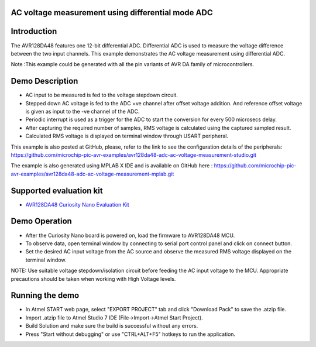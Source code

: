 AC voltage measurement using differential mode ADC
==================================================

Introduction
============

The AVR128DA48 features one 12-bit differential ADC. Differential ADC is used to measure the voltage difference between the two input channels. This example demonstrates the AC voltage measurement using differential ADC.

Note :This example could be generated with all the pin variants of AVR DA family of microcontrollers.


Demo Description
================

*	AC input to be measured is fed to the voltage stepdown circuit.
*	Stepped down AC voltage is fed to the ADC +ve channel after offset voltage addition. And reference offset voltage is given as input to the -ve channel of the ADC.
*	Periodic interrupt is used as a trigger for the ADC to start the conversion for every 500 microsecs delay. 
*	After capturing the required number of samples, RMS voltage is calculated using the captured sampled result.
*	Calculated RMS voltage is displayed on terminal window through USART peripheral.

This example is also posted at GitHub, please, refer to the link to see the configuration details of the peripherals:  https://github.com/microchip-pic-avr-examples/avr128da48-adc-ac-voltage-measurement-studio.git

The example is also generated using MPLAB X IDE and is available on GitHub here : https://github.com/microchip-pic-avr-examples/avr128da48-adc-ac-voltage-measurement-mplab.git


Supported evaluation kit
========================

*   `AVR128DA48 Curiosity Nano Evaluation Kit <https://www.microchip.com/developmenttools/ProductDetails/DM164151>`_

Demo Operation
==============

*	After the Curiosity Nano board is powered on, load the firmware to AVR128DA48 MCU.
*	To observe data, open terminal window by connecting to serial port control panel and click on connect button.
*	Set the desired AC input voltage from the AC source and observe the measured RMS voltage displayed on the terminal window.

NOTE: Use suitable voltage stepdown/isolation circuit before feeding the AC input voltage to the MCU. Appropriate precautions should be taken when working with High Voltage levels.


Running the demo
================

*	In Atmel START web page, select "EXPORT PROJECT" tab and click "Download Pack" to save the .atzip file.
*	Import .atzip file to Atmel Studio 7 IDE (File->Import->Atmel Start Project).
*	Build Solution and make sure the build is successful without any errors.
*	Press "Start without debugging" or use "CTRL+ALT+F5" hotkeys to run the application.
